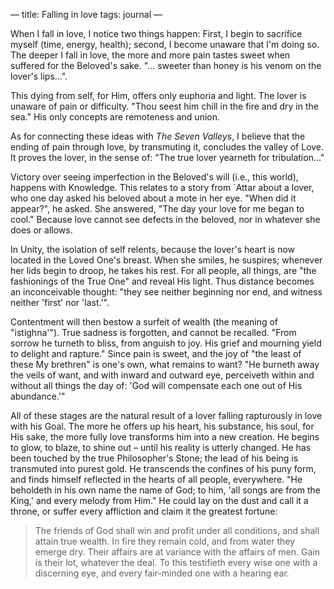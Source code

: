 :PROPERTIES:
:ID:       14B4A234-2054-4069-8C1E-19D4FF2DA3B4
:SLUG:     falling-in-love
:END:
---
title: Falling in love
tags: journal
---

When I fall in love, I notice two things happen: First, I begin to
sacrifice myself (time, energy, health); second, I become unaware that
I'm doing so. The deeper I fall in love, the more and more pain tastes
sweet when suffered for the Beloved's sake. "... sweeter than honey is
his venom on the lover's lips...".

This dying from self, for Him, offers only euphoria and light. The lover
is unaware of pain or difficulty. "Thou seest him chill in the fire and
dry in the sea." His only concepts are remoteness and union.

As for connecting these ideas with /The Seven Valleys/, I believe that
the ending of pain through love, by transmuting it, concludes the valley
of Love. It proves the lover, in the sense of: "The true lover yearneth
for tribulation..."

Victory over seeing imperfection in the Beloved's will (i.e., this
world), happens with Knowledge. This relates to a story from `Attar
about a lover, who one day asked his beloved about a mote in her eye.
"When did it appear?", he asked. She answered, "The day your love for me
began to cool." Because love cannot see defects in the beloved, nor in
whatever she does or allows.

In Unity, the isolation of self relents, because the lover's heart is
now located in the Loved One's breast. When she smiles, he suspires;
whenever her lids begin to droop, he takes his rest. For all people, all
things, are "the fashionings of the True One" and reveal His light. Thus
distance becomes an inconceivable thought: "they see neither beginning
nor end, and witness neither 'first' nor 'last.'".

Contentment will then bestow a surfeit of wealth (the meaning of
"istighna'"). True sadness is forgotten, and cannot be recalled. "From
sorrow he turneth to bliss, from anguish to joy. His grief and mourning
yield to delight and rapture." Since pain is sweet, and the joy of "the
least of these My brethren" is one's own, what remains to want? "He
burneth away the veils of want, and with inward and outward eye,
perceiveth within and without all things the day of: 'God will
compensate each one out of His abundance.'"

All of these stages are the natural result of a lover falling
rapturously in love with his Goal. The more he offers up his heart, his
substance, his soul, for His sake, the more fully love transforms him
into a new creation. He begins to glow, to blaze, to shine out -- until
his reality is utterly changed. He has been touched by the true
Philosopher's Stone; the lead of his being is transmuted into purest
gold. He transcends the confines of his puny form, and finds himself
reflected in the hearts of all people, everywhere. "He beholdeth in his
own name the name of God; to him, 'all songs are from the King,' and
every melody from Him." He could lay on the dust and call it a throne,
or suffer every affliction and claim it the greatest fortune:

#+BEGIN_QUOTE
The friends of God shall win and profit under all conditions, and shall
attain true wealth. In fire they remain cold, and from water they emerge
dry. Their affairs are at variance with the affairs of men. Gain is
their lot, whatever the deal. To this testifieth every wise one with a
discerning eye, and every fair-minded one with a hearing ear.

#+END_QUOTE
